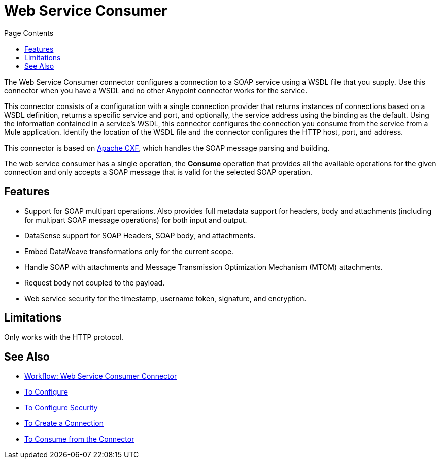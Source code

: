 = Web Service Consumer
:keywords: core, connector, web service consumer
:toc:
:toc-title: Page Contents

The Web Service Consumer connector configures a connection to a SOAP service using a 
WSDL file that you supply. Use this connector when you have a WSDL and no other 
Anypoint connector works for the service.

This connector consists of a configuration with a single connection provider that returns instances 
of connections based on a WSDL definition, returns a specific service and port, and optionally, 
the service address using the binding as the default. Using the information contained in a service’s WSDL, 
this connector configures the connection you consume from the service from a Mule application. 
Identify the location of the WSDL file and the connector configures the HTTP host, port, and address.  

This connector is based on link:http://cxf.apache.org/docs/why-cxf.html[Apache CXF], 
which handles the SOAP message parsing and building.

The web service consumer has a single operation, the *Consume* operation that provides all the available operations for the given connection and only accepts a SOAP message that is valid for the selected SOAP operation.

== Features
 
* Support for SOAP multipart operations. Also provides full metadata support for headers, body and attachments (including for multipart SOAP message operations) for both input and output.
* DataSense support for SOAP Headers, SOAP body, and attachments.
* Embed DataWeave transformations only for the current scope.
* Handle SOAP with attachments and Message Transmission Optimization Mechanism (MTOM) attachments.
* Request body not coupled to the payload.
* Web service security for the timestamp, username token, signature, and encryption.

== Limitations

Only works with the HTTP protocol.

== See Also

* link:/connectors/wsc-workflow[Workflow: Web Service Consumer Connector]
* link:/connectors/wsc-to-configure[To Configure]
* link:/connectors/wsc-to-configure-security[To Configure Security]
* link:/connectors/wsc-to-create-connection[To Create a Connection]
* link:/connectors/wsc-to-consume[To Consume from the Connector]
